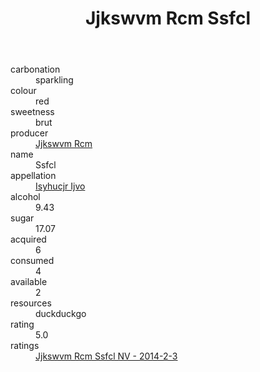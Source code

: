 :PROPERTIES:
:ID:                     6c362987-97a2-4bee-ad34-1720e99affc6
:END:
#+TITLE: Jjkswvm Rcm Ssfcl 

- carbonation :: sparkling
- colour :: red
- sweetness :: brut
- producer :: [[id:f56d1c8d-34f6-4471-99e0-b868e6e4169f][Jjkswvm Rcm]]
- name :: Ssfcl
- appellation :: [[id:8508a37c-5f8b-409e-82b9-adf9880a8d4d][Isyhucjr Ijvo]]
- alcohol :: 9.43
- sugar :: 17.07
- acquired :: 6
- consumed :: 4
- available :: 2
- resources :: duckduckgo
- rating :: 5.0
- ratings :: [[id:443f7d68-c2f7-4c0a-936c-ccbaf724c430][Jjkswvm Rcm Ssfcl NV - 2014-2-3]]


